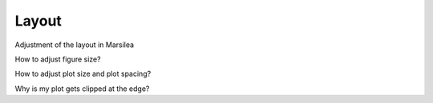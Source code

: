 Layout
======

Adjustment of the layout in Marsilea


How to adjust figure size?


How to adjust plot size and plot spacing?


Why is my plot gets clipped at the edge?

